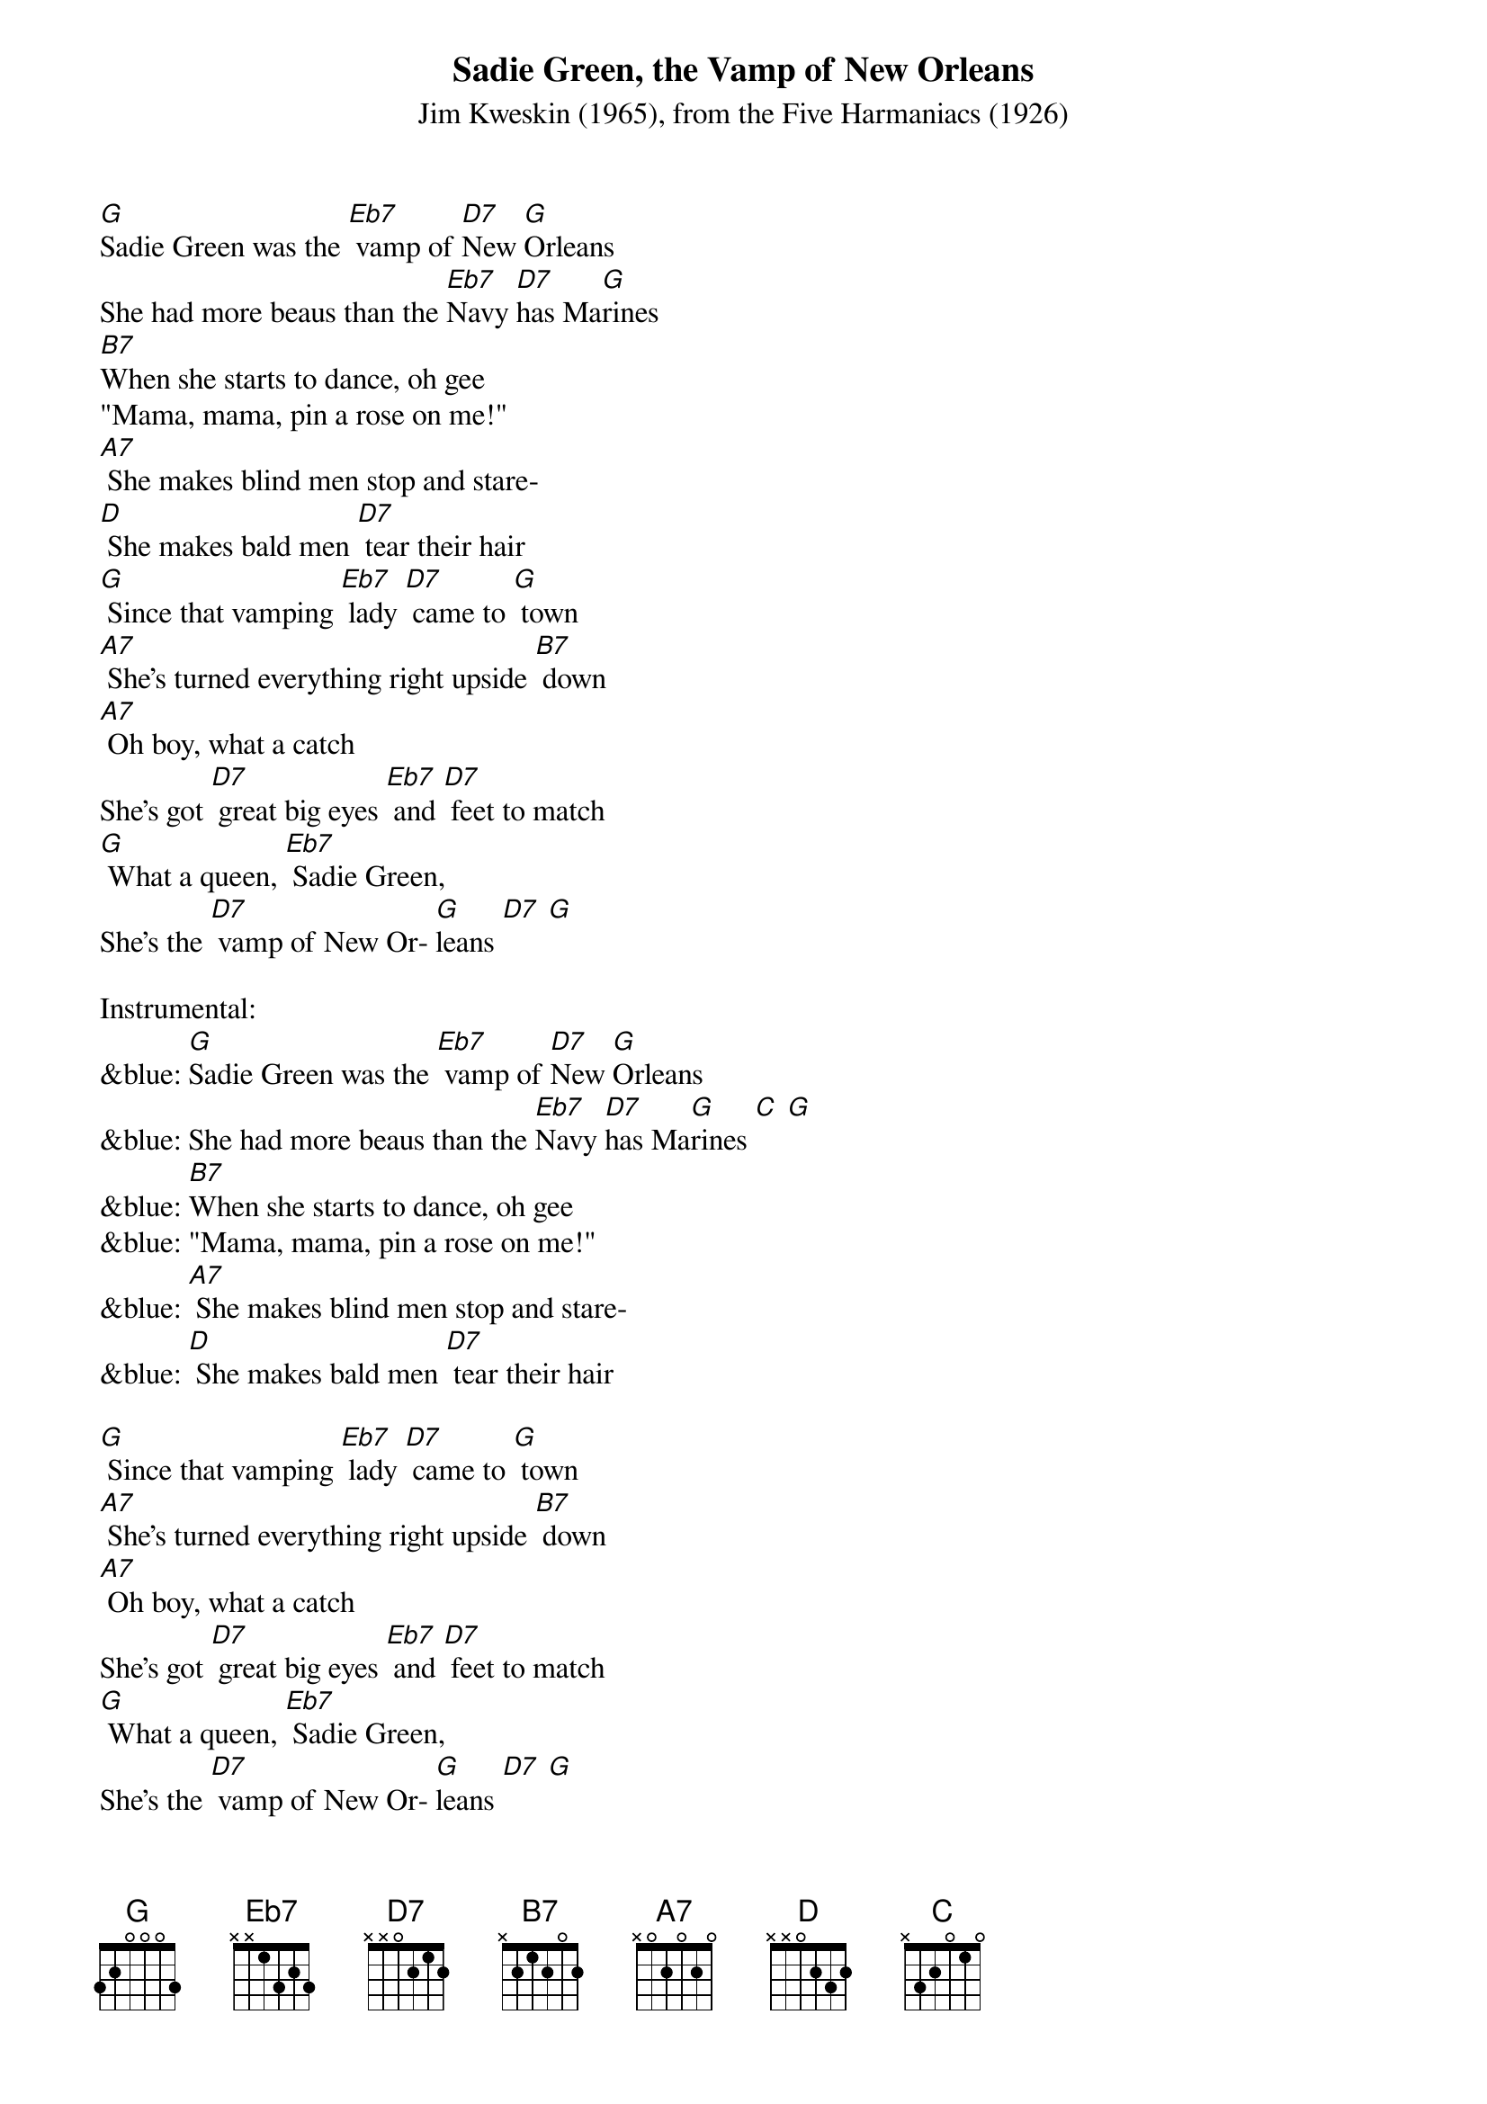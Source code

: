 {t: Sadie Green, the Vamp of New Orleans}
{st: Jim Kweskin (1965), from the Five Harmaniacs (1926) }

[G]Sadie Green was the [Eb7] vamp of [D7]New [G]Orleans
She had more beaus than the [Eb7]Navy [D7]has Ma[G]rines
[B7]When she starts to dance, oh gee
"Mama, mama, pin a rose on me!"
[A7] She makes blind men stop and stare-
[D] She makes bald men [D7] tear their hair
[G] Since that vamping [Eb7] lady [D7] came to [G] town
[A7] She's turned everything right upside [B7] down
[A7] Oh boy, what a catch
She's got [D7] great big eyes [Eb7] and [D7] feet to match
[G] What a queen, [Eb7] Sadie Green,
She's the [D7] vamp of New Or- [G]leans [D7] [G]

Instrumental:
&blue: [G]Sadie Green was the [Eb7] vamp of [D7]New [G]Orleans
&blue: She had more beaus than the [Eb7]Navy [D7]has Ma[G]rines [C] [G]
&blue: [B7]When she starts to dance, oh gee
&blue: "Mama, mama, pin a rose on me!"
&blue: [A7] She makes blind men stop and stare-
&blue: [D] She makes bald men [D7] tear their hair

[G] Since that vamping [Eb7] lady [D7] came to [G] town
[A7] She's turned everything right upside [B7] down
[A7] Oh boy, what a catch
She's got [D7] great big eyes [Eb7] and [D7] feet to match
[G] What a queen, [Eb7] Sadie Green,
She's the [D7] vamp of New Or- [G]leans [D7] [G]

